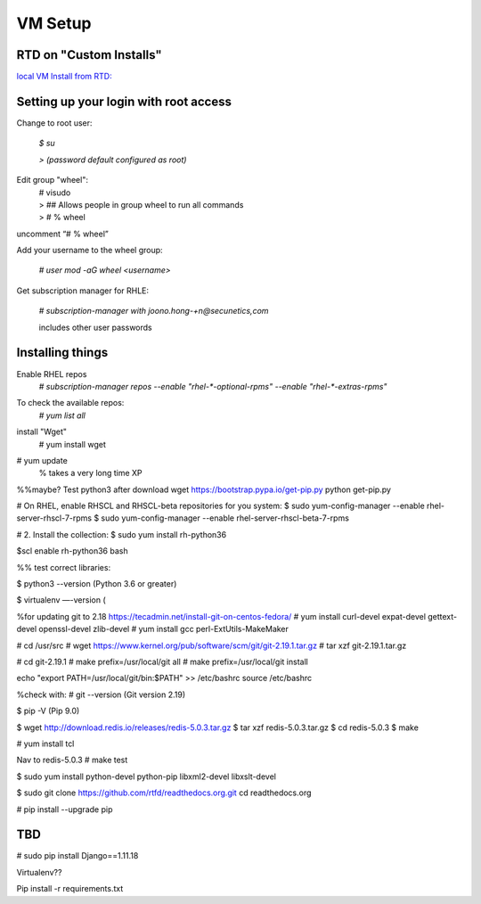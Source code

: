 VM Setup
========

RTD on "Custom Installs"
------------------------

`local VM Install from RTD: <https://docs.readthedocs.io/en/latest/custom_installs/local_rtd_vm.html>`_


Setting up your login with root access
---------------------------------------

Change to root user:

 `$ su`

 `> (password default configured as root)`


Edit group "wheel":
 | # visudo
 | > ## Allows people in group wheel to run all commands
 | > # % wheel

uncomment “# % wheel”



Add your username to the wheel group:

 `# user mod -aG wheel <username>`

Get subscription manager for RHLE:

 `# subscription-manager with joono.hong-+n@secunetics,com`

 | includes other user passwords


Installing things
------------------

Enable RHEL repos 
 | `# subscription-manager repos --enable "rhel-*-optional-rpms" --enable "rhel-*-extras-rpms"`

To check the available repos:
 | `# yum list all`

install "Wget"
 | # yum install wget

# yum update
  % takes a very long time XP

%%maybe? Test python3 after download
wget https://bootstrap.pypa.io/get-pip.py
python get-pip.py


# On RHEL, enable RHSCL and RHSCL-beta repositories for you system:
$ sudo yum-config-manager --enable rhel-server-rhscl-7-rpms
$ sudo yum-config-manager --enable rhel-server-rhscl-beta-7-rpms

# 2. Install the collection:
$ sudo yum install rh-python36

$scl enable rh-python36 bash

%% test correct libraries:

$ python3 --version
(Python 3.6 or greater)

$ virtualenv —-version
(

%for updating git to 2.18 https://tecadmin.net/install-git-on-centos-fedora/
# yum install curl-devel expat-devel gettext-devel openssl-devel zlib-devel
# yum install gcc perl-ExtUtils-MakeMaker

# cd /usr/src
# wget https://www.kernel.org/pub/software/scm/git/git-2.19.1.tar.gz
# tar xzf git-2.19.1.tar.gz

# cd git-2.19.1
# make prefix=/usr/local/git all
# make prefix=/usr/local/git install

echo "export PATH=/usr/local/git/bin:$PATH" >> /etc/bashrc
source /etc/bashrc

%check with:
# git --version
(Git version 2.19)

$ pip -V
(Pip 9.0)

$ wget http://download.redis.io/releases/redis-5.0.3.tar.gz
$ tar xzf redis-5.0.3.tar.gz
$ cd redis-5.0.3
$ make

# yum install tcl

Nav to redis-5.0.3
# make test

$ sudo yum install python-devel python-pip libxml2-devel libxslt-devel

$ sudo git clone https://github.com/rtfd/readthedocs.org.git
cd readthedocs.org

# pip install --upgrade pip



TBD
---


# sudo pip install Django==1.11.18



Virtualenv??

Pip install -r requirements.txt
